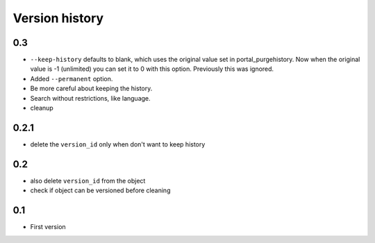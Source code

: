 Version history
===============

0.3
---

* ``--keep-history`` defaults to blank, which uses the original value
  set in portal_purgehistory.  Now when the original value is -1
  (unlimited) you can set it to 0 with this option.  Previously this
  was ignored.

* Added ``--permanent`` option.

* Be more careful about keeping the history.

* Search without restrictions, like language.

* cleanup

0.2.1
-----

* delete the ``version_id`` only when don't want to keep history

0.2
---

* also delete ``version_id`` from the object
* check if object can be versioned before cleaning

0.1
---

* First version
